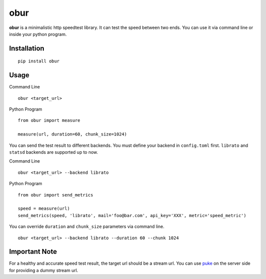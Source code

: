 obur
====

**obur** is a minimalistic http speedtest library. It can test the speed
between two ends. You can use it via command line or inside your python
program.

Installation
------------

::

 pip install obur

Usage
-----

Command Line

::

 obur <target_url>

Python Program

::

 from obur import measure 

 measure(url, duration=60, chunk_size=1024)

You can send the test result to different backends. You must define your
backend in ``config.toml`` first. ``librato`` and ``statsd`` backends
are supported up to now.

Command Line

::

 obur <target_url> --backend librato

Python Program

::

 from obur import send_metrics

 speed = measure(url)
 send_metrics(speed, 'librato', mail='foo@bar.com', api_key='XXX', metric='speed_metric')

You can override ``duration`` and ``chunk_size`` parameters via command
line.

::

 obur <target_url> --backend librato --duration 60 --chunk 1024

Important Note
--------------

For a healthy and accurate speed test result, the target url should be a
stream url. You can use `puke <https: github.com="" cenk="" puke="">`__ on the
server side for providing a dummy stream url.  
